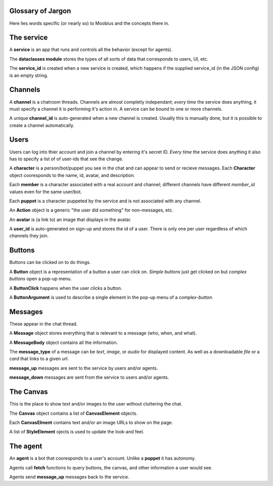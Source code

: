 .. _jargon-concepts-tut:

Glossary of Jargon
===================================

Here lies words specific (or nearly so) to Moobius and the concepts there in.

The service
==========================================

A **service** is an app that runs and controls all the behavior (except for agents).

The **dataclasses module** stores the types of all sorts of data that corresponds to users, UI, etc.

The **service_id** is created when a new service is created, which happens if the supplied service_id (in the JSON config) is an empty string.

Channels
==========================================
A **channel** is a chatroom threads. Channels are almost completly independant;
*every time* the service does anything, it must specify a channel it is performing it's action in.
A service can be bound to one or more channels.

A unique **channel_id** is auto-generated when a new channel is created.
Usually this is manually done, but it is possible to create a channel automatically.

Users
==========================================
Users can log into thier account and join a channel by entering it's secret ID. *Every time* the service does anything it also has to specify a list of of user-ids that see the change.

A **character** is a person/bot/puppet you see in the chat and can appear to send or recieve messages.
Each **Character** object cooresponds to the name, id, avatar, and description.

Each **member** is a character associated with a real account and channel; different channels have different *member_id* values even for the same user/bot.

Each **puppet** is a character puppeted by the service and is not associated with any channel.

An **Action** object is a generic "the user did something" for non-messages, etc.

An **avatar** is (a link to) an image that displays in the avatar.

A **user_id** is auto-generated on sign-up and stores the id of a user. There is only one per user regardless of which channels they join.

Buttons
==========================================
Buttons can be clicked on to do things.

A **Button** object is a representation of a button a user can click on.
*Simple buttons* just get clicked on but *complex buttons* open a pop-up menu.

A **ButtonClick** happens when the user clicks a button.

A **ButtonArgument** is used to describe a single element in the pop-up menu of a *complex-button*.

Messages
==========================================
These appear in the chat thread.

A **Message** object stores everything that is relevant to a message (who, when, and what).

A **MessageBody** object contains all the information.

The **message_type** of a message can be *text*, *image*, or *audio* for displayed content.
As well as a downloadable *file* or a *card* that links to a given url.

**message_up** messages are sent to the service by users and/or agents.

**message_down** messages are sent from the service to users and/or agents.

The Canvas
==========================================
This is the place to show text and/or images to the user without cluttering the chat.

The **Canvas** object contains a list of **CanvasElement** objects.

Each **CanvasElment** contains text and/or an image URLs to show on the page.

A list of **StyleElement** ojects is used to update the look-and feel.

The agent
==========================================

An **agent** is a bot that cooresponds to a user's account. Unlike a **puppet** it has autonomy.

Agents call **fetch** functions to query buttons, the canvas, and other information a user would see.

Agents send **message_up** messages back to the service.
